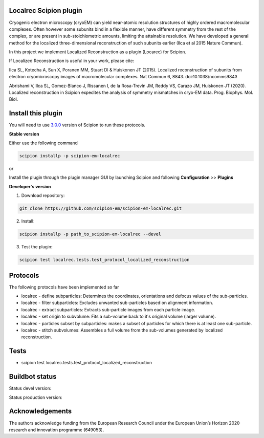=======================
Localrec Scipion plugin
=======================

Cryogenic electron microscopy (cryoEM) can yield near-atomic resolution structures of highly ordered macromolecular complexes. Often however some subunits bind in a flexible manner, have different symmetry from the rest of the complex, or are present in sub-stoichiometric amounts, limiting the attainable resolution. We have developed a general method for the localized three-dimensional reconstruction of such subunits earlier (Ilca et al 2015 Nature Commun).

In this project we implement Localized Reconstruction as a plugin (Locarec) for Scipion.

If Localized Reconstruction is useful in your work, please cite:

Ilca SL, Kotecha A, Sun X, Poranen MM, Stuart DI & Huiskonen JT (2015). Localized reconstruction of subunits from electron cryomicroscopy images of macromolecular complexes. Nat Commun 6, 8843. doi:10.1038/ncomms9843

Abrishami V, Ilca SL, Gomez-Blanco J, Rissanen I, de la Rosa-Trevín JM, Reddy VS, Carazo JM, Huiskonen JT (2020). Localized reconstruction in Scipion expedites the analysis of symmetry mismatches in cryo-EM data. Prog. Biophys. Mol. Biol.

===================
Install this plugin
===================

You will need to use `3.0.0 <https://scipion-em.github.io/docs/release-3.0.0/docs/scipion-modes/how-to-install.html>`_ version of Scipion to run these protocols.

**Stable version**  

Either use the following command

.. code-block::

    scipion installp -p scipion-em-localrec

or

Install the plugin through the plugin manager GUI by launching Scipion and following **Configuration** >> **Plugins**

**Developer's version** 

1. Download repository: 

.. code-block::

            git clone https://github.com/scipion-em/scipion-em-localrec.git

2. Install:

.. code-block::

           scipion installp -p path_to_scipion-em-localrec --devel

3. Test the plugin:

.. code-block::

           scipion test localrec.tests.test_protocol_localized_reconstruction

=========
Protocols
=========

The following protocols have been implemented so far

* localrec - define subparticles: Determines the coordinates, orientations and defocus values of the sub-particles.
* localrec - filter subparticles: Excludes unwanted sub-particles based on alignment information.
* localrec - extract subparticles: Extracts sub-particle images from each particle image.
* localrec - set origin to subvolume: Fits a sub-volume back to it's original volume (larger volume).
* localrec - particles subset by subparticles: makes a subset of particles for which there is at least one sub-particle.
* localrec - stitch subvolumes: Assembles a full volume from the sub-volumes generated by localized reconstruction.

=====
Tests
=====

* scipion test localrec.tests.test_protocol_localized_reconstruction

===============
Buildbot status
===============
Status devel version: 

.. image:: http://scipion-test.cnb.csic.es:9980/badges/localrec_devel.svg

Status production version: 

.. image:: http://scipion-test.cnb.csic.es:9980/badges/localrec_prod.svg


================
Acknowledgements
================

The authors acknowledge funding from the European Research Council under the European Union’s Horizon 2020 research and innovation programme (649053).
